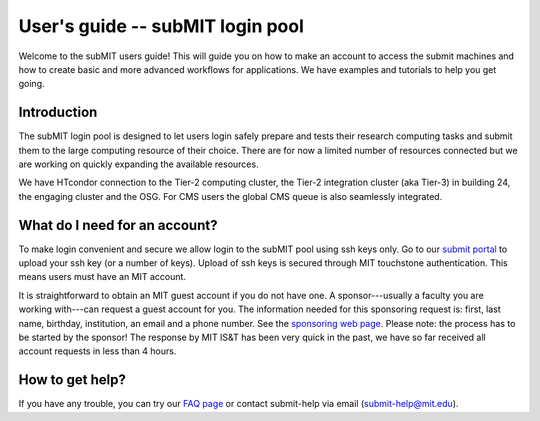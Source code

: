 User's guide -- subMIT login pool
---------------------------------

Welcome to the subMIT users guide! This will guide you on how to make an account to access the submit machines and how to create basic and more advanced workflows for applications. We have examples and tutorials to help you get going.

Introduction
~~~~~~~~~~~~

The subMIT login pool is designed to let users login safely prepare and tests their research computing tasks and submit them to the large computing resource of their choice. There are for now a limited number of resources connected but we are working on quickly expanding the available resources.

We have HTcondor connection to the Tier-2 computing cluster, the Tier-2 integration cluster (aka Tier-3) in building 24, the engaging cluster and the OSG. For CMS users the global CMS queue is also seamlessly integrated.

What do I need for an account?
~~~~~~~~~~~~~~~~~~~~~~~~~~~~~~

To make login convenient and secure we allow login to the subMIT pool using ssh keys only. Go to our `submit portal <https://submit-portal.mit.edu>`_ to upload your ssh key (or a number of keys). Upload of ssh keys is secured through MIT touchstone authentication. This means users must have an MIT account.

It is straightforward to obtain an MIT guest account if you do not have one. A sponsor---usually a faculty you are working with---can request a guest account for you. The information needed for this sponsoring request is: first, last name, birthday, institution, an email and a phone number. See the `sponsoring web page <https://ist.mit.edu/guest-accounts>`_. Please note: the process has to be started by the sponsor! The response by MIT IS&T has been very quick in the past, we have so far received all account requests in less than 4 hours.

How to get help?
~~~~~~~~~~~~~~~~

If you have any trouble, you can try our `FAQ page <https://github.com/mit-submit/submit-users-guide/blob/main/FAQ.md>`_ or contact submit-help via email (submit-help@mit.edu).
